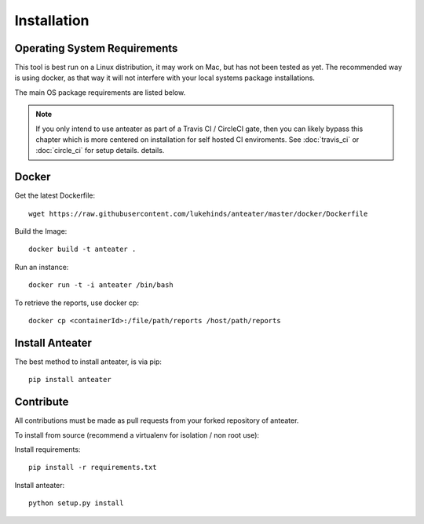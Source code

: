 ============
Installation
============

Operating System Requirements
-----------------------------

This tool is best run on a Linux distribution, it may work on Mac, but has not
been tested as yet. The recommended way is using docker, as that way it will
not interfere with your local systems package installations.

The main OS package requirements are listed below.

.. Note::
    If you only intend to use anteater as part of a Travis CI / CircleCI gate,
    then you can likely bypass this chapter which is more centered on
    installation for self hosted CI enviroments. See :doc:`travis_ci` or
    :doc:`circle_ci` for setup details.
    details.

Docker
------

Get the latest Dockerfile::

    wget https://raw.githubusercontent.com/lukehinds/anteater/master/docker/Dockerfile

Build the Image::

    docker build -t anteater .


Run an instance::

    docker run -t -i anteater /bin/bash

To retrieve the reports, use docker cp::

    docker cp <containerId>:/file/path/reports /host/path/reports

Install Anteater
----------------

The best method to install anteater, is via pip::

    pip install anteater

Contribute
----------

All contributions must be made as pull requests from your forked repository of
anteater.

To install from source (recommend a virtualenv for isolation / non root use):

Install requirements::

    pip install -r requirements.txt

Install anteater::

    python setup.py install
